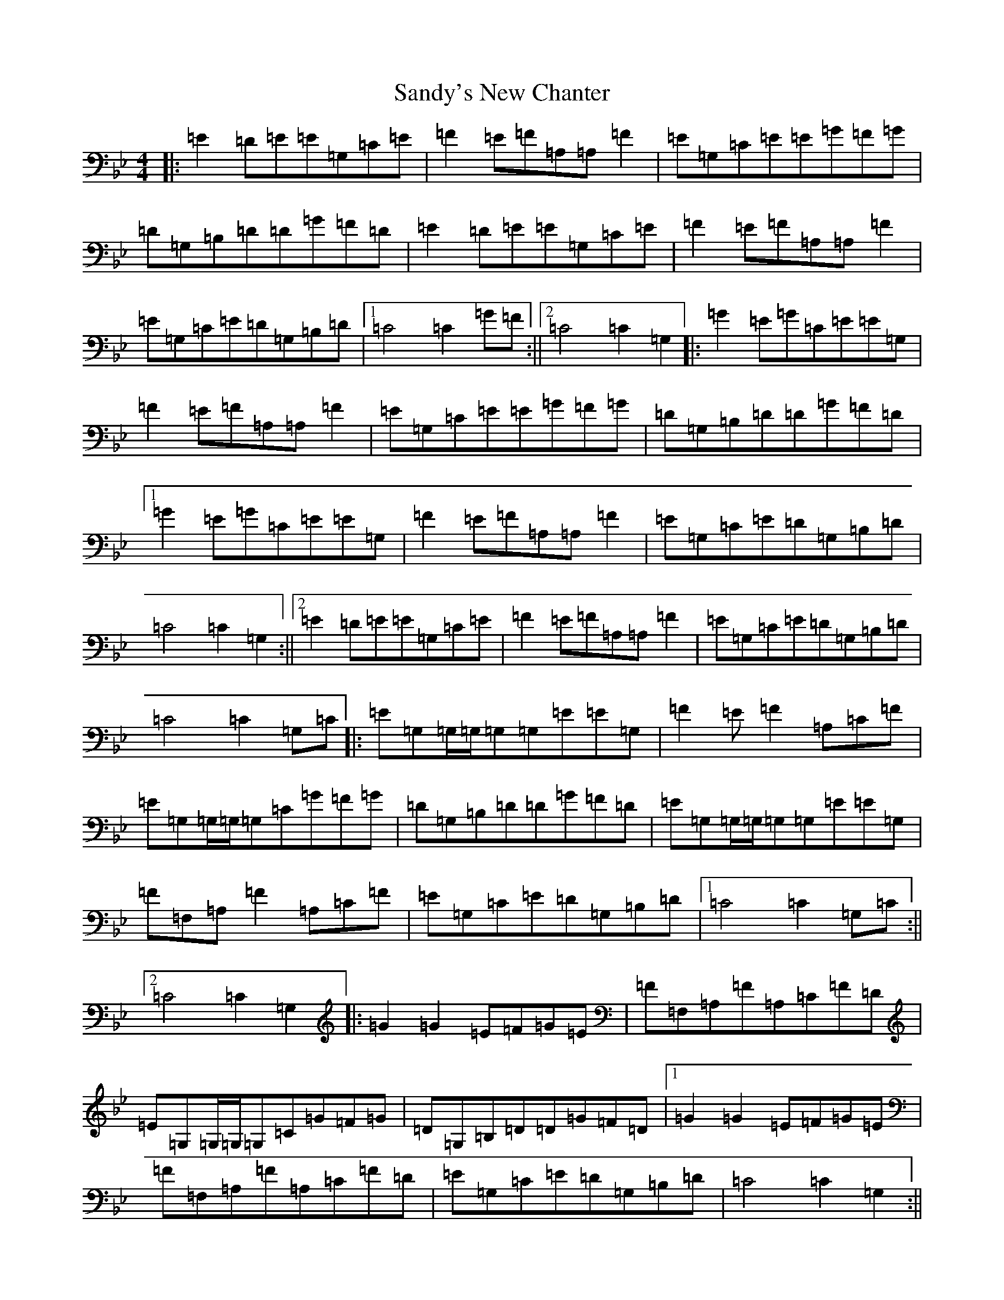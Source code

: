 X: 18860
T: Sandy's New Chanter
S: https://thesession.org/tunes/5208#setting17472
R: hornpipe
M:4/4
L:1/8
K: C Dorian
|:=E2=D=E=E=G,=C=E|=F2=E=F=A,=A,=F2|=E=G,=C=E=E=G=F=G|=D=G,=B,=D=D=G=F=D|=E2=D=E=E=G,=C=E|=F2=E=F=A,=A,=F2|=E=G,=C=E=D=G,=B,=D|1=C4=C2=G=F:||2=C4=C2=G,2|:=G2=E=G=C=E=E=G,|=F2=E=F=A,=A,=F2|=E=G,=C=E=E=G=F=G|=D=G,=B,=D=D=G=F=D|1=G2=E=G=C=E=E=G,|=F2=E=F=A,=A,=F2|=E=G,=C=E=D=G,=B,=D|=C4=C2=G,2:||2=E2=D=E=E=G,=C=E|=F2=E=F=A,=A,=F2|=E=G,=C=E=D=G,=B,=D|=C4=C2=G,=C|:=E=G,=G,/2=G,/2=G,=G,=E=E=G,|=F2=E=F2=A,=C=F|=E=G,=G,/2=G,/2=G,=C=G=F=G|=D=G,=B,=D=D=G=F=D|=E=G,=G,/2=G,/2=G,=G,=E=E=G,|=F=F,=A,=F2=A,=C=F|=E=G,=C=E=D=G,=B,=D|1=C4=C2=G,=C:||2=C4=C2=G,2|:=G2=G2=E=F=G=E|=F=F,=A,=F=A,=C=F=D|=E=G,=G,/2=G,/2=G,=C=G=F=G|=D=G,=B,=D=D=G=F=D|1=G2=G2=E=F=G=E|=F=F,=A,=F=A,=C=F=D|=E=G,=C=E=D=G,=B,=D|=C4=C2=G,2:||2=E2=D=E=E=G,=C=E|=F2=E=F=A,=A,=F2|=E=G,=C=E=D=G,=B,=D|=C4=C2z2|